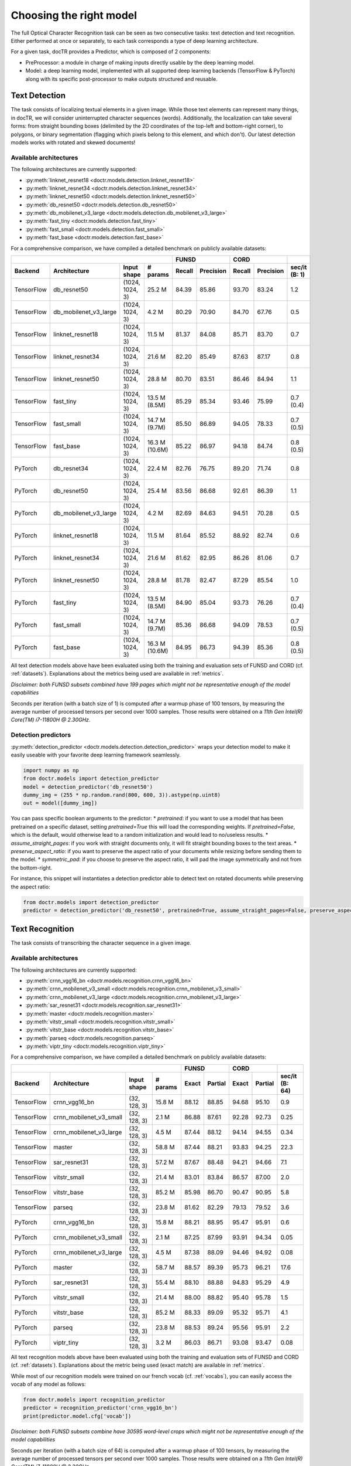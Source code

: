 Choosing the right model
========================

The full Optical Character Recognition task can be seen as two consecutive tasks: text detection and text recognition.
Either performed at once or separately, to each task corresponds a type of deep learning architecture.

For a given task, docTR provides a Predictor, which is composed of 2 components:

* PreProcessor: a module in charge of making inputs directly usable by the deep learning model.
* Model: a deep learning model, implemented with all supported deep learning backends (TensorFlow & PyTorch) along with its specific post-processor to make outputs structured and reusable.


Text Detection
--------------

The task consists of localizing textual elements in a given image.
While those text elements can represent many things, in docTR, we will consider uninterrupted character sequences (words). Additionally, the localization can take several forms: from straight bounding boxes (delimited by the 2D coordinates of the top-left and bottom-right corner), to polygons, or binary segmentation (flagging which pixels belong to this element, and which don't).
Our latest detection models works with rotated and skewed documents!

Available architectures
^^^^^^^^^^^^^^^^^^^^^^^

The following architectures are currently supported:

* :py:meth:`linknet_resnet18 <doctr.models.detection.linknet_resnet18>`
* :py:meth:`linknet_resnet34 <doctr.models.detection.linknet_resnet34>`
* :py:meth:`linknet_resnet50 <doctr.models.detection.linknet_resnet50>`
* :py:meth:`db_resnet50 <doctr.models.detection.db_resnet50>`
* :py:meth:`db_mobilenet_v3_large <doctr.models.detection.db_mobilenet_v3_large>`
* :py:meth:`fast_tiny <doctr.models.detection.fast_tiny>`
* :py:meth:`fast_small <doctr.models.detection.fast_small>`
* :py:meth:`fast_base <doctr.models.detection.fast_base>`

For a comprehensive comparison, we have compiled a detailed benchmark on publicly available datasets:


+------------------------------------------------------------------------------------+----------------------------+----------------------------+--------------------+
|                                                                                    |        FUNSD               |        CORD                |                    |
+================+=================================+=================+===============+============+===============+============+===============+====================+
| **Backend**    | **Architecture**                | **Input shape** | **# params**  | **Recall** | **Precision** | **Recall** | **Precision** | **sec/it (B: 1)**  |
+----------------+---------------------------------+-----------------+---------------+------------+---------------+------------+---------------+--------------------+
| TensorFlow     | db_resnet50                     | (1024, 1024, 3) | 25.2 M        | 84.39      | 85.86         | 93.70      | 83.24         | 1.2                |
+----------------+---------------------------------+-----------------+---------------+------------+---------------+------------+---------------+--------------------+
| TensorFlow     | db_mobilenet_v3_large           | (1024, 1024, 3) | 4.2 M         | 80.29      | 70.90         | 84.70      | 67.76         | 0.5                |
+----------------+---------------------------------+-----------------+---------------+------------+---------------+------------+---------------+--------------------+
| TensorFlow     | linknet_resnet18                | (1024, 1024, 3) | 11.5 M        | 81.37      | 84.08         | 85.71      | 83.70         | 0.7                |
+----------------+---------------------------------+-----------------+---------------+------------+---------------+------------+---------------+--------------------+
| TensorFlow     | linknet_resnet34                | (1024, 1024, 3) | 21.6 M        | 82.20      | 85.49         | 87.63      | 87.17         | 0.8                |
+----------------+---------------------------------+-----------------+---------------+------------+---------------+------------+---------------+--------------------+
| TensorFlow     | linknet_resnet50                | (1024, 1024, 3) | 28.8 M        | 80.70      | 83.51         | 86.46      | 84.94         | 1.1                |
+----------------+---------------------------------+-----------------+---------------+------------+---------------+------------+---------------+--------------------+
| TensorFlow     | fast_tiny                       | (1024, 1024, 3) | 13.5 M (8.5M) | 85.29      | 85.34         | 93.46      | 75.99         | 0.7 (0.4)          |
+----------------+---------------------------------+-----------------+---------------+------------+---------------+------------+---------------+--------------------+
| TensorFlow     | fast_small                      | (1024, 1024, 3) | 14.7 M (9.7M) | 85.50      | 86.89         | 94.05      | 78.33         | 0.7 (0.5)          |
+----------------+---------------------------------+-----------------+---------------+------------+---------------+------------+---------------+--------------------+
| TensorFlow     | fast_base                       | (1024, 1024, 3) | 16.3 M (10.6M)| 85.22      | 86.97         | 94.18      | 84.74         | 0.8 (0.5)          |
+----------------+---------------------------------+-----------------+---------------+------------+---------------+------------+---------------+--------------------+
| PyTorch        | db_resnet34                     | (1024, 1024, 3) | 22.4 M        | 82.76      | 76.75         | 89.20      | 71.74         | 0.8                |
+----------------+---------------------------------+-----------------+---------------+------------+---------------+------------+---------------+--------------------+
| PyTorch        | db_resnet50                     | (1024, 1024, 3) | 25.4 M        | 83.56      | 86.68         | 92.61      | 86.39         | 1.1                |
+----------------+---------------------------------+-----------------+---------------+------------+---------------+------------+---------------+--------------------+
| PyTorch        | db_mobilenet_v3_large           | (1024, 1024, 3) | 4.2 M         | 82.69      | 84.63         | 94.51      | 70.28         | 0.5                |
+----------------+---------------------------------+-----------------+---------------+------------+---------------+------------+---------------+--------------------+
| PyTorch        | linknet_resnet18                | (1024, 1024, 3) | 11.5 M        | 81.64      | 85.52         | 88.92      | 82.74         | 0.6                |
+----------------+---------------------------------+-----------------+---------------+------------+---------------+------------+---------------+--------------------+
| PyTorch        | linknet_resnet34                | (1024, 1024, 3) | 21.6 M        | 81.62      | 82.95         | 86.26      | 81.06         | 0.7                |
+----------------+---------------------------------+-----------------+---------------+------------+---------------+------------+---------------+--------------------+
| PyTorch        | linknet_resnet50                | (1024, 1024, 3) | 28.8 M        | 81.78      | 82.47         | 87.29      | 85.54         | 1.0                |
+----------------+---------------------------------+-----------------+---------------+------------+---------------+------------+---------------+--------------------+
| PyTorch        | fast_tiny                       | (1024, 1024, 3) | 13.5 M (8.5M) | 84.90      | 85.04         | 93.73      | 76.26         | 0.7 (0.4)          |
+----------------+---------------------------------+-----------------+---------------+------------+---------------+------------+---------------+--------------------+
| PyTorch        | fast_small                      | (1024, 1024, 3) | 14.7 M (9.7M) | 85.36      | 86.68         | 94.09      | 78.53         | 0.7 (0.5)          |
+----------------+---------------------------------+-----------------+---------------+------------+---------------+------------+---------------+--------------------+
| PyTorch        | fast_base                       | (1024, 1024, 3) | 16.3 M (10.6M)| 84.95      | 86.73         | 94.39      | 85.36         | 0.8 (0.5)          |
+----------------+---------------------------------+-----------------+---------------+------------+---------------+------------+---------------+--------------------+


All text detection models above have been evaluated using both the training and evaluation sets of FUNSD and CORD (cf. :ref:`datasets`).
Explanations about the metrics being used are available in :ref:`metrics`.

*Disclaimer: both FUNSD subsets combined have 199 pages which might not be representative enough of the model capabilities*

Seconds per iteration (with a batch size of 1) is computed after a warmup phase of 100 tensors, by measuring the average number of processed tensors per second over 1000 samples. Those results were obtained on a `11th Gen Intel(R) Core(TM) i7-11800H @ 2.30GHz`.


Detection predictors
^^^^^^^^^^^^^^^^^^^^

:py:meth:`detection_predictor <doctr.models.detection.detection_predictor>` wraps your detection model to make it easily useable with your favorite deep learning framework seamlessly.

.. code:: python3

    import numpy as np
    from doctr.models import detection_predictor
    model = detection_predictor('db_resnet50')
    dummy_img = (255 * np.random.rand(800, 600, 3)).astype(np.uint8)
    out = model([dummy_img])

You can pass specific boolean arguments to the predictor:
* `pretrained`: if you want to use a model that has been pretrained on a specific dataset, setting `pretrained=True` this will load the corresponding weights. If `pretrained=False`, which is the default, would otherwise lead to a random initialization and would lead to no/useless results.
* `assume_straight_pages`: if you work with straight documents only, it will fit straight bounding boxes to the text areas.
* `preserve_aspect_ratio`: if you want to preserve the aspect ratio of your documents while resizing before sending them to the model.
* `symmetric_pad`: if you choose to preserve the aspect ratio, it will pad the image symmetrically and not from the bottom-right.

For instance, this snippet will instantiates a detection predictor able to detect text on rotated documents while preserving the aspect ratio:

.. code:: python3

    from doctr.models import detection_predictor
    predictor = detection_predictor('db_resnet50', pretrained=True, assume_straight_pages=False, preserve_aspect_ratio=True)


Text Recognition
----------------

The task consists of transcribing the character sequence in a given image.


Available architectures
^^^^^^^^^^^^^^^^^^^^^^^

The following architectures are currently supported:

* :py:meth:`crnn_vgg16_bn <doctr.models.recognition.crnn_vgg16_bn>`
* :py:meth:`crnn_mobilenet_v3_small <doctr.models.recognition.crnn_mobilenet_v3_small>`
* :py:meth:`crnn_mobilenet_v3_large <doctr.models.recognition.crnn_mobilenet_v3_large>`
* :py:meth:`sar_resnet31 <doctr.models.recognition.sar_resnet31>`
* :py:meth:`master <doctr.models.recognition.master>`
* :py:meth:`vitstr_small <doctr.models.recognition.vitstr_small>`
* :py:meth:`vitstr_base <doctr.models.recognition.vitstr_base>`
* :py:meth:`parseq <doctr.models.recognition.parseq>`
* :py:meth:`viptr_tiny <doctr.models.recognition.viptr_tiny>`


For a comprehensive comparison, we have compiled a detailed benchmark on publicly available datasets:


+-----------------------------------------------------------------------------------+----------------------------+----------------------------+--------------------+
|                                                                                   |        FUNSD               |        CORD                |                    |
+================+=================================+=================+==============+============+===============+============+===============+====================+
| **Backend**    | **Architecture**                | **Input shape** | **# params** | **Exact**  | **Partial**   | **Exact**  | **Partial**   | **sec/it (B: 64)** |
+----------------+---------------------------------+-----------------+--------------+------------+---------------+------------+---------------+--------------------+
| TensorFlow     | crnn_vgg16_bn                   | (32, 128, 3)    | 15.8 M       | 88.12      | 88.85         | 94.68      | 95.10         | 0.9                |
+----------------+---------------------------------+-----------------+--------------+------------+---------------+------------+---------------+--------------------+
| TensorFlow     | crnn_mobilenet_v3_small         | (32, 128, 3)    | 2.1 M        | 86.88      | 87.61         | 92.28      | 92.73         | 0.25               |
+----------------+---------------------------------+-----------------+--------------+------------+---------------+------------+---------------+--------------------+
| TensorFlow     | crnn_mobilenet_v3_large         | (32, 128, 3)    | 4.5 M        | 87.44      | 88.12         | 94.14      | 94.55         | 0.34               |
+----------------+---------------------------------+-----------------+--------------+------------+---------------+------------+---------------+--------------------+
| TensorFlow     | master                          | (32, 128, 3)    | 58.8 M       | 87.44      | 88.21         | 93.83      | 94.25         | 22.3               |
+----------------+---------------------------------+-----------------+--------------+------------+---------------+------------+---------------+--------------------+
| TensorFlow     | sar_resnet31                    | (32, 128, 3)    | 57.2 M       | 87.67      | 88.48         | 94.21      | 94.66         | 7.1                |
+----------------+---------------------------------+-----------------+--------------+------------+---------------+------------+---------------+--------------------+
| TensorFlow     | vitstr_small                    | (32, 128, 3)    | 21.4 M       | 83.01      | 83.84         | 86.57      | 87.00         | 2.0                |
+----------------+---------------------------------+-----------------+--------------+------------+---------------+------------+---------------+--------------------+
| TensorFlow     | vitstr_base                     | (32, 128, 3)    | 85.2 M       | 85.98      | 86.70         | 90.47      | 90.95         | 5.8                |
+----------------+---------------------------------+-----------------+--------------+------------+---------------+------------+---------------+--------------------+
| TensorFlow     | parseq                          | (32, 128, 3)    | 23.8 M       | 81.62      | 82.29         | 79.13      | 79.52         | 3.6                |
+----------------+---------------------------------+-----------------+--------------+------------+---------------+------------+---------------+--------------------+
| PyTorch        | crnn_vgg16_bn                   | (32, 128, 3)    | 15.8 M       | 88.21      | 88.95         | 95.47      | 95.91         | 0.6                |
+----------------+---------------------------------+-----------------+--------------+------------+---------------+------------+---------------+--------------------+
| PyTorch        | crnn_mobilenet_v3_small         | (32, 128, 3)    | 2.1 M        | 87.25      | 87.99         | 93.91      | 94.34         | 0.05               |
+----------------+---------------------------------+-----------------+--------------+------------+---------------+------------+---------------+--------------------+
| PyTorch        | crnn_mobilenet_v3_large         | (32, 128, 3)    | 4.5 M        | 87.38      | 88.09         | 94.46      | 94.92         | 0.08               |
+----------------+---------------------------------+-----------------+--------------+------------+---------------+------------+---------------+--------------------+
| PyTorch        | master                          | (32, 128, 3)    | 58.7 M       | 88.57      | 89.39         | 95.73      | 96.21         | 17.6               |
+----------------+---------------------------------+-----------------+--------------+------------+---------------+------------+---------------+--------------------+
| PyTorch        | sar_resnet31                    | (32, 128, 3)    | 55.4 M       | 88.10      | 88.88         | 94.83      | 95.29         | 4.9                |
+----------------+---------------------------------+-----------------+--------------+------------+---------------+------------+---------------+--------------------+
| PyTorch        | vitstr_small                    | (32, 128, 3)    | 21.4 M       | 88.00      | 88.82         | 95.40      | 95.78         | 1.5                |
+----------------+---------------------------------+-----------------+--------------+------------+---------------+------------+---------------+--------------------+
| PyTorch        | vitstr_base                     | (32, 128, 3)    | 85.2 M       | 88.33      | 89.09         | 95.32      | 95.71         | 4.1                |
+----------------+---------------------------------+-----------------+--------------+------------+---------------+------------+---------------+--------------------+
| PyTorch        | parseq                          | (32, 128, 3)    | 23.8 M       | 88.53      | 89.24         | 95.56      | 95.91         | 2.2                |
+----------------+---------------------------------+-----------------+--------------+------------+---------------+------------+---------------+--------------------+
| PyTorch        | viptr_tiny                      | (32, 128, 3)    | 3.2 M        | 86.03      | 86.71         | 93.08      | 93.47         | 0.08               |
+----------------+---------------------------------+-----------------+--------------+------------+---------------+------------+---------------+--------------------+


All text recognition models above have been evaluated using both the training and evaluation sets of FUNSD and CORD (cf. :ref:`datasets`).
Explanations about the metric being used (exact match) are available in :ref:`metrics`.

While most of our recognition models were trained on our french vocab (cf. :ref:`vocabs`), you can easily access the vocab of any model as follows:

.. code:: python3

    from doctr.models import recognition_predictor
    predictor = recognition_predictor('crnn_vgg16_bn')
    print(predictor.model.cfg['vocab'])


*Disclaimer: both FUNSD subsets combine have 30595 word-level crops which might not be representative enough of the model capabilities*

Seconds per iteration (with a batch size of 64) is computed after a warmup phase of 100 tensors, by measuring the average number of processed tensors per second over 1000 samples. Those results were obtained on a `11th Gen Intel(R) Core(TM) i7-11800H @ 2.30GHz`.


Recognition predictors
^^^^^^^^^^^^^^^^^^^^^^
:py:meth:`recognition_predictor <doctr.models.recognition.recognition_predictor>` wraps your recognition model to make it easily useable with your favorite deep learning framework seamlessly.

.. code:: python3

    import numpy as np
    from doctr.models import recognition_predictor
    model = recognition_predictor('crnn_vgg16_bn')
    dummy_img = (255 * np.random.rand(50, 150, 3)).astype(np.uint8)
    out = model([dummy_img])


End-to-End OCR
--------------

The task consists of both localizing and transcribing textual elements in a given image.

Available architectures
^^^^^^^^^^^^^^^^^^^^^^^

You can use any combination of detection and recognition models supported by docTR.

For a comprehensive comparison, we have compiled a detailed benchmark on publicly available datasets:

+---------------------------------------------------------------------------+----------------------------+----------------------------+
|                                                                           |        FUNSD               |        CORD                |
+================+==========================================================+============================+============+===============+
| **Backend**    | **Architecture**                                         | **Recall** | **Precision** | **Recall** | **Precision** |
+----------------+----------------------------------------------------------+------------+---------------+------------+---------------+
| TensorFlow     | db_resnet50 + crnn_vgg16_bn                              | 73.45      | 74.73         | 85.79      | 76.21         |
+----------------+----------------------------------------------------------+------------+---------------+------------+---------------+
| TensorFlow     | db_resnet50 + crnn_mobilenet_v3_small                    | 72.66      | 73.93         | 83.43      | 74.11         |
+----------------+----------------------------------------------------------+------------+---------------+------------+---------------+
| TensorFlow     | db_resnet50 + crnn_mobilenet_v3_large                    | 72.86      | 74.13         | 85.16      | 75.65         |
+----------------+----------------------------------------------------------+------------+---------------+------------+---------------+
| TensorFlow     | db_resnet50 + master                                     | 72.73      | 74.00         | 84.13      | 75.05         |
+----------------+----------------------------------------------------------+------------+---------------+------------+---------------+
| TensorFlow     | db_resnet50 + sar_resnet31                               | 73.23      | 74.51         | 85.34      | 76.03         |
+----------------+----------------------------------------------------------+------------+---------------+------------+---------------+
| TensorFlow     | db_resnet50 + vitstr_small                               | 68.57      | 69.77         | 78.24      | 69.51         |
+----------------+----------------------------------------------------------+------------+---------------+------------+---------------+
| TensorFlow     | db_resnet50 + vitstr_base                                | 70.96      | 72.20         | 82.10      | 72.94         |
+----------------+----------------------------------------------------------+------------+---------------+------------+---------------+
| TensorFlow     | db_resnet50 + parseq                                     | 68.85      | 70.05         | 72.38      | 64.30         |
+----------------+----------------------------------------------------------+------------+---------------+------------+---------------+
| PyTorch        | db_resnet50 + crnn_vgg16_bn                              | 73.37      | 76.11         | 84.80      | 79.09         |
+----------------+----------------------------------------------------------+------------+---------------+------------+---------------+
| PyTorch        | db_resnet50 + crnn_mobilenet_v3_small                    | 73.06      | 75.79         | 84.64      | 78.94         |
+----------------+----------------------------------------------------------+------------+---------------+------------+---------------+
| PyTorch        | db_resnet50 + crnn_mobilenet_v3_large                    | 73.17      | 75.90         | 84.96      | 79.25         |
+----------------+----------------------------------------------------------+------------+---------------+------------+---------------+
| PyTorch        | db_resnet50 + master                                     | 73.90      | 76.66         | 85.84      | 80.07         |
+----------------+----------------------------------------------------------+------------+---------------+------------+---------------+
| PyTorch        | db_resnet50 + sar_resnet31                               | 73.58      | 76.33         | 85.64      | 79.88         |
+----------------+----------------------------------------------------------+------------+---------------+------------+---------------+
| PyTorch        | db_resnet50 + vitstr_small                               | 73.06      | 75.79         | 85.95      | 80.17         |
+----------------+----------------------------------------------------------+------------+---------------+------------+---------------+
| PyTorch        | db_resnet50 + vitstr_base                                | 73.70      | 76.46         | 85.76      | 79.99         |
+----------------+----------------------------------------------------------+------------+---------------+------------+---------------+
| PyTorch        | db_resnet50 + parseq                                     | 73.52      | 76.27         | 85.91      | 80.13         |
+----------------+----------------------------------------------------------+------------+---------------+------------+---------------+
| None           | Gvision text detection                                   | 59.50      | 62.50         | 75.30      | 59.03         |
+----------------+----------------------------------------------------------+------------+---------------+------------+---------------+
| None           | Gvision doc. text detection                              | 64.00      | 53.30         | 68.90      | 61.10         |
+----------------+----------------------------------------------------------+------------+---------------+------------+---------------+
| None           | AWS textract                                             | 78.10      | 83.00         | 87.50      | 66.00         |
+----------------+----------------------------------------------------------+------------+---------------+------------+---------------+
| None           | Azure Form Recognizer (v3.2)                             | 79.42      | 85.89         | 89.62      | 88.93         |
+----------------+----------------------------------------------------------+------------+---------------+------------+---------------+


All OCR models above have been evaluated using both the training and evaluation sets of FUNSD and CORD (cf. :ref:`datasets`).
Explanations about the metrics being used are available in :ref:`metrics`.

*Disclaimer: both FUNSD subsets combine have 199 pages which might not be representative enough of the model capabilities*


Two-stage approaches
^^^^^^^^^^^^^^^^^^^^
Those architectures involve one stage of text detection, and one stage of text recognition. The text detection will be used to produces cropped images that will be passed into the text recognition block. Everything is wrapped up with :py:meth:`ocr_predictor <doctr.models.ocr_predictor>`.

.. code:: python3

    import numpy as np
    from doctr.models import ocr_predictor
    model = ocr_predictor('db_resnet50', 'crnn_vgg16_bn', pretrained=True)
    input_page = (255 * np.random.rand(800, 600, 3)).astype(np.uint8)
    out = model([input_page])


You can pass specific boolean arguments to the predictor:

* `assume_straight_pages`: if you work with straight documents only, it will fit straight bounding boxes to the text areas.
* `preserve_aspect_ratio`: if you want to preserve the aspect ratio of your documents while resizing before sending them to the model.
* `symmetric_pad`: if you choose to preserve the aspect ratio, it will pad the image symmetrically and not from the bottom-right.

Those 3 are going straight to the detection predictor, as mentioned above (in the detection part).

Additional arguments which can be passed to the `ocr_predictor` are:

* `export_as_straight_boxes`: If you work with rotated and skewed documents but you still want to export straight bounding boxes and not polygons, set it to True.
* `straighten_pages`: If you want to straighten the pages before sending them to the detection model, set it to True.

For instance, this snippet instantiates an end-to-end ocr_predictor working with rotated documents, which preserves the aspect ratio of the documents, and returns polygons:

.. code:: python3

    from doctr.models import ocr_predictor
    model = ocr_predictor('linknet_resnet18', pretrained=True, assume_straight_pages=False, preserve_aspect_ratio=True)


Additionally, you can change the batch size of the underlying detection and recognition predictors to optimize the performance depending on your hardware:

* `det_bs`: batch size for the detection model (default: 2)
* `reco_bs`: batch size for the recognition model (default: 128)

.. code:: python3

    from doctr.models import ocr_predictor
    model = ocr_predictor(pretrained=True, det_bs=4, reco_bs=1024)

To modify the output structure you can pass the following arguments to the predictor which will be handled by the underlying `DocumentBuilder`:

* `resolve_lines`: whether words should be automatically grouped into lines (default: True)
* `resolve_blocks`: whether lines should be automatically grouped into blocks (default: False)
* `paragraph_break`: relative length of the minimum space separating paragraphs (default: 0.035)

For example to disable the automatic grouping of lines into blocks:

.. code:: python3

    from doctr.models import ocr_predictor
    model = ocr_predictor(pretrained=True, resolve_blocks=False)


Running the predictors on GPU
^^^^^^^^^^^^^^^^^^^^^^^^^^^^^

You can run the predictors on GPU by specifying the appropriate device.

Here's how to do it for both **NVIDIA** and **Apple Silicon (MPS)** GPUs:

.. code:: python3

    import torch
    from doctr.models import ocr_predictor

    # For NVIDIA GPU
    device = torch.device('cuda' if torch.cuda.is_available() else 'cpu')
    predictor = ocr_predictor(pretrained=True).to(device)
    # Alternatively: predictor = ocr_predictor(pretrained=True).cuda()

    # For Apple Silicon (MPS)
    device = torch.device('mps' if torch.backends.mps.is_available() else 'cpu')
    predictor = ocr_predictor(pretrained=True).to(device)


The same approach applies to all standalone predictors:

* `recognition_predictor`
* `detection_predictor`
* `crop_orientation_predictor`
* `page_orientation_predictor`

Just create the predictor instance and move it to the appropriate device.
To enable **half-precision inference**, you can append `.half()` after moving the predictor to the device.


What should I do with the output?
^^^^^^^^^^^^^^^^^^^^^^^^^^^^^^^^^

The ocr_predictor returns a `Document` object with a nested structure (with `Page`, `Block`, `Line`, `Word`, `Artefact`).
To get a better understanding of our document model, check our :ref:`document_structure` section

Here is a typical `Document` layout::

  Document(
    (pages): [Page(
      dimensions=(340, 600)
      (blocks): [Block(
        (lines): [Line(
          (words): [
            Word(value='No.', confidence=0.91),
            Word(value='RECEIPT', confidence=0.99),
            Word(value='DATE', confidence=0.96),
          ]
        )]
        (artefacts): []
      )]
    )]
  )

To get only the text content of the `Document`, you can use the `render` method::

  text_output = result.render()

For reference, here is the output for the `Document` above::

  No. RECEIPT DATE

You can also export them as a nested dict, more appropriate for JSON format::

  json_output = result.export()

For reference, here is the export for the same `Document` as above::

  {
    'pages': [
        {
            'page_idx': 0,
            'dimensions': (340, 600),
            'orientation': {'value': None, 'confidence': None},
            'language': {'value': None, 'confidence': None},
            'blocks': [
                {
                    'geometry': ((0.1357421875, 0.0361328125), (0.8564453125, 0.8603515625)),
                    'lines': [
                        {
                            'geometry': ((0.1357421875, 0.0361328125), (0.8564453125, 0.8603515625)),
                            'words': [
                                {
                                    'value': 'No.',
                                    'confidence': 0.914085328578949,
                                    'geometry': ((0.5478515625, 0.06640625), (0.5810546875, 0.0966796875)),
                                    'objectness_score': 0.96,
                                    'crop_orientation': {'value': 0, 'confidence': None},
                                },
                                {
                                    'value': 'RECEIPT',
                                    'confidence': 0.9949972033500671,
                                    'geometry': ((0.1357421875, 0.0361328125), (0.51171875, 0.1630859375)),
                                    'objectness_score': 0.99,
                                    'crop_orientation': {'value': 0, 'confidence': None},
                                },
                                {
                                    'value': 'DATE',
                                    'confidence': 0.9578408598899841,
                                    'geometry': ((0.1396484375, 0.3232421875), (0.185546875, 0.3515625)),
                                    'objectness_score': 0.99,
                                    'crop_orientation': {'value': 0, 'confidence': None},
                                }
                            ]
                        }
                    ],
                    'artefacts': []
                }
            ]
        }
    ]
  }

To export the output as XML (hocr-format) you can use the `export_as_xml` method:

.. code-block:: python

  xml_output = result.export_as_xml()
  for output in xml_output:
      xml_bytes_string = output[0]
      xml_element = output[1]

For reference, here is a sample XML byte string output:

.. code-block:: xml

  <?xml version="1.0" encoding="UTF-8"?>
  <html xmlns="http://www.w3.org/1999/xhtml" xml:lang="en">
    <head>
      <title>docTR - hOCR</title>
      <meta http-equiv="Content-Type" content="text/html; charset=utf-8" />
      <meta name="ocr-system" content="doctr 0.11.0" />
      <meta name="ocr-capabilities" content="ocr_page ocr_carea ocr_par ocr_line ocrx_word" />
    </head>
    <body>
      <div class="ocr_page" id="page_1" title="image; bbox 0 0 3456 3456; ppageno 0" />
        <div class="ocr_carea" id="block_1_1" title="bbox 857 529 2504 2710">
          <p class="ocr_par" id="par_1_1" title="bbox 857 529 2504 2710">
            <span class="ocr_line" id="line_1_1" title="bbox 857 529 2504 2710; baseline 0 0; x_size 0; x_descenders 0; x_ascenders 0">
              <span class="ocrx_word" id="word_1_1" title="bbox 1552 540 1778 580; x_wconf 99">Hello</span>
              <span class="ocrx_word" id="word_1_2" title="bbox 1782 529 1900 583; x_wconf 99">XML</span>
              <span class="ocrx_word" id="word_1_3" title="bbox 1420 597 1684 641; x_wconf 81">World</span>
            </span>
          </p>
        </div>
    </body>
  </html>


Advanced options
^^^^^^^^^^^^^^^^
We provide a few advanced options to customize the behavior of the predictor to your needs:

* Modify the binarization threshold for the detection model.
* Modify the box threshold for the detection model.

This is useful to detect (possible less) text regions more accurately with a higher threshold, or to detect more text regions with a lower threshold.


.. code:: python3

    import numpy as np
    from doctr.models import ocr_predictor
    predictor = ocr_predictor('db_resnet50', 'crnn_vgg16_bn', pretrained=True)

    # Modify the binarization threshold and the box threshold
    predictor.det_predictor.model.postprocessor.bin_thresh = 0.5
    predictor.det_predictor.model.postprocessor.box_thresh = 0.2

    input_page = (255 * np.random.rand(800, 600, 3)).astype(np.uint8)
    out = predictor([input_page])


* Disable page orientation classification

If you deal with documents which contains only small rotations (~ -45 to 45 degrees), you can disable the page orientation classification to speed up the inference.

This will only have an effect with `assume_straight_pages=False` and/or `straighten_pages=True` and/or `detect_orientation=True`.

.. code:: python3

    from doctr.models import ocr_predictor
    model = ocr_predictor(pretrained=True, assume_straight_pages=False, disable_page_orientation=True)


* Disable crop orientation classification

If you deal with documents which contains only horizontal text, you can disable the crop orientation classification to speed up the inference.

This will only have an effect with `assume_straight_pages=False` and/or `straighten_pages=True`.

.. code:: python3

    from doctr.models import ocr_predictor
    model = ocr_predictor(pretrained=True, assume_straight_pages=False, disable_crop_orientation=True)


* Add a hook to the `ocr_predictor` to manipulate the location predictions before the crops are passed to the recognition model.

.. code:: python3

    from doctr.models import ocr_predictor

    class CustomHook:
        def __call__(self, loc_preds):
            # Manipulate the location predictions here
            # 1. The output structure needs to be the same as the input location predictions
            # 2. Be aware that the coordinates are relative and needs to be between 0 and 1
            return loc_preds

    my_hook = CustomHook()

    predictor = ocr_predictor(pretrained=True)
    # Add a hook in the middle of the pipeline
    predictor.add_hook(my_hook)
    # You can also add multiple hooks which will be executed sequentially
    for hook in [my_hook, my_hook, my_hook]:
        predictor.add_hook(hook)
